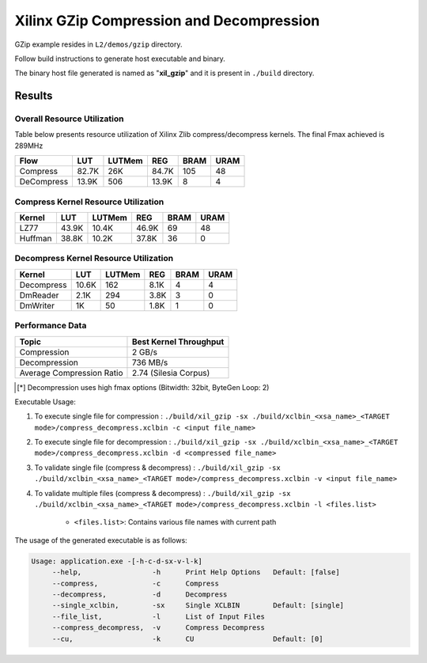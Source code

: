 =========================================
Xilinx GZip Compression and Decompression
=========================================

GZip example resides in ``L2/demos/gzip`` directory. 

Follow build instructions to generate host executable and binary.

The binary host file generated is named as "**xil_gzip**" and it is present in ``./build`` directory.



Results
-------

Overall Resource Utilization 
~~~~~~~~~~~~~~~~~~~~~~~~~~~~

Table below presents resource utilization of Xilinx Zlib compress/decompress kernels. The final Fmax achieved is 289MHz 

========== ===== ====== ===== ===== ===== 
Flow       LUT   LUTMem REG   BRAM  URAM  
========== ===== ====== ===== ===== ===== 
Compress   82.7K 26K    84.7K 105   48    
---------- ----- ------ ----- ----- ----- 
DeCompress 13.9K 506    13.9K 8     4     
========== ===== ====== ===== ===== ===== 

Compress Kernel Resource Utilization
~~~~~~~~~~~~~~~~~~~~~~~~~~~~~~~~~~~~

======== ===== ======= ===== ===== ===== 
Kernel   LUT   LUTMem  REG   BRAM  URAM 
======== ===== ======= ===== ===== =====
LZ77     43.9K 10.4K   46.9K 69    48   
-------- ----- ------- ----- ----- -----
Huffman  38.8K 10.2K   37.8K 36    0
======== ===== ======= ===== ===== =====

Decompress Kernel Resource Utilization
~~~~~~~~~~~~~~~~~~~~~~~~~~~~~~~~~~~~~~

=========== ===== ======= ===== ===== =====
Kernel      LUT   LUTMem  REG   BRAM  URAM
=========== ===== ======= ===== ===== =====
Decompress  10.6K 162     8.1K  4     4
----------- ----- ------- ----- ----- -----
DmReader    2.1K  294     3.8K  3     0
----------- ----- ------- ----- ----- -----
DmWriter    1K    50      1.8K  1     0
=========== ===== ======= ===== ===== =====


Performance Data
~~~~~~~~~~~~~~~~

+----------------------------+------------------------+
| Topic                      | Best Kernel Throughput |
+============================+========================+
| Compression                | 2 GB/s                 |
+----------------------------+------------------------+
| Decompression              | 736 MB/s               |
+----------------------------+------------------------+
| Average Compression Ratio  | 2.74 (Silesia Corpus)  |
+----------------------------+------------------------+

.. [*] Decompression uses high fmax options (Bitwidth: 32bit, ByteGen Loop: 2) 

Executable Usage:

1. To execute single file for compression 	          : ``./build/xil_gzip -sx ./build/xclbin_<xsa_name>_<TARGET mode>/compress_decompress.xclbin -c <input file_name>``
2. To execute single file for decompression           : ``./build/xil_gzip -sx ./build/xclbin_<xsa_name>_<TARGET mode>/compress_decompress.xclbin -d <compressed file_name>``
3. To validate single file (compress & decompress)    : ``./build/xil_gzip -sx ./build/xclbin_<xsa_name>_<TARGET mode>/compress_decompress.xclbin -v <input file_name>``
4. To validate multiple files (compress & decompress) : ``./build/xil_gzip -sx ./build/xclbin_<xsa_name>_<TARGET mode>/compress_decompress.xclbin -l <files.list>``

	- ``<files.list>``: Contains various file names with current path

The usage of the generated executable is as follows:

.. code-block:: bash
 
   Usage: application.exe -[-h-c-d-sx-v-l-k]
        --help,                 -h      Print Help Options   Default: [false]
        --compress,             -c      Compress
        --decompress,           -d      Decompress
        --single_xclbin,        -sx     Single XCLBIN        Default: [single]
        --file_list,            -l      List of Input Files
        --compress_decompress,  -v      Compress Decompress
        --cu,                   -k      CU                   Default: [0]

